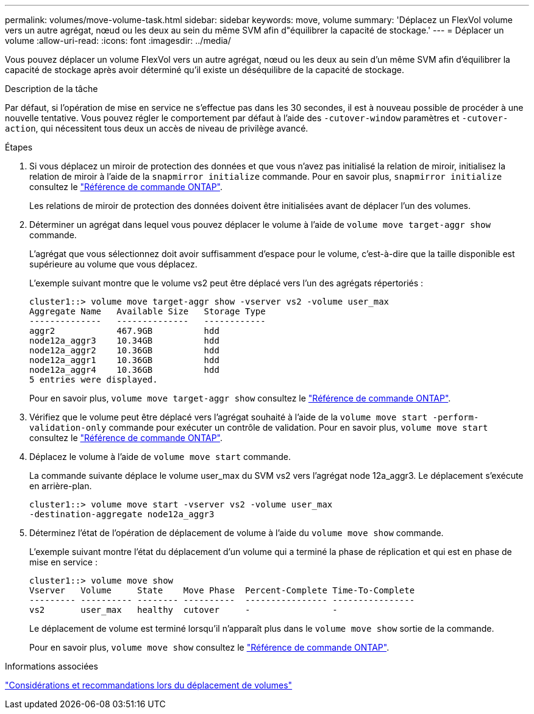 ---
permalink: volumes/move-volume-task.html 
sidebar: sidebar 
keywords: move, volume 
summary: 'Déplacez un FlexVol volume vers un autre agrégat, nœud ou les deux au sein du même SVM afin d"équilibrer la capacité de stockage.' 
---
= Déplacer un volume
:allow-uri-read: 
:icons: font
:imagesdir: ../media/


[role="lead"]
Vous pouvez déplacer un volume FlexVol vers un autre agrégat, nœud ou les deux au sein d'un même SVM afin d'équilibrer la capacité de stockage après avoir déterminé qu'il existe un déséquilibre de la capacité de stockage.

.Description de la tâche
Par défaut, si l'opération de mise en service ne s'effectue pas dans les 30 secondes, il est à nouveau possible de procéder à une nouvelle tentative. Vous pouvez régler le comportement par défaut à l'aide des `-cutover-window` paramètres et `-cutover-action`, qui nécessitent tous deux un accès de niveau de privilège avancé.

.Étapes
. Si vous déplacez un miroir de protection des données et que vous n'avez pas initialisé la relation de miroir, initialisez la relation de miroir à l'aide de la `snapmirror initialize` commande. Pour en savoir plus, `snapmirror initialize` consultez le link:https://docs.netapp.com/us-en/ontap-cli/snapmirror-initialize.html["Référence de commande ONTAP"^].
+
Les relations de miroir de protection des données doivent être initialisées avant de déplacer l'un des volumes.

. Déterminer un agrégat dans lequel vous pouvez déplacer le volume à l'aide de `volume move target-aggr show` commande.
+
L'agrégat que vous sélectionnez doit avoir suffisamment d'espace pour le volume, c'est-à-dire que la taille disponible est supérieure au volume que vous déplacez.

+
L'exemple suivant montre que le volume vs2 peut être déplacé vers l'un des agrégats répertoriés :

+
[listing]
----
cluster1::> volume move target-aggr show -vserver vs2 -volume user_max
Aggregate Name   Available Size   Storage Type
--------------   --------------   ------------
aggr2            467.9GB          hdd
node12a_aggr3    10.34GB          hdd
node12a_aggr2    10.36GB          hdd
node12a_aggr1    10.36GB          hdd
node12a_aggr4    10.36GB          hdd
5 entries were displayed.
----
+
Pour en savoir plus, `volume move target-aggr show` consultez le link:https://docs.netapp.com/us-en/ontap-cli/volume-move-target-aggr-show.html["Référence de commande ONTAP"^].

. Vérifiez que le volume peut être déplacé vers l'agrégat souhaité à l'aide de la `volume move start -perform-validation-only` commande pour exécuter un contrôle de validation. Pour en savoir plus, `volume move start` consultez le link:https://docs.netapp.com/us-en/ontap-cli/volume-move-start.html["Référence de commande ONTAP"^].
. Déplacez le volume à l'aide de `volume move start` commande.
+
La commande suivante déplace le volume user_max du SVM vs2 vers l'agrégat node 12a_aggr3. Le déplacement s'exécute en arrière-plan.

+
[listing]
----
cluster1::> volume move start -vserver vs2 -volume user_max
-destination-aggregate node12a_aggr3
----
. Déterminez l'état de l'opération de déplacement de volume à l'aide du `volume move show` commande.
+
L'exemple suivant montre l'état du déplacement d'un volume qui a terminé la phase de réplication et qui est en phase de mise en service :

+
[listing]
----

cluster1::> volume move show
Vserver   Volume     State    Move Phase  Percent-Complete Time-To-Complete
--------- ---------- -------- ----------  ---------------- ----------------
vs2       user_max   healthy  cutover     -                -
----
+
Le déplacement de volume est terminé lorsqu'il n'apparaît plus dans le `volume move show` sortie de la commande.

+
Pour en savoir plus, `volume move show` consultez le link:https://docs.netapp.com/us-en/ontap-cli/volume-move-show.html["Référence de commande ONTAP"^].



.Informations associées
link:recommendations-moving-concept.html["Considérations et recommandations lors du déplacement de volumes"]
